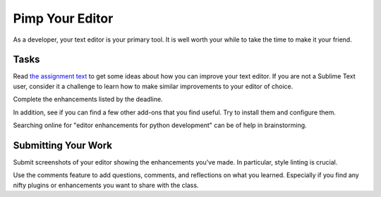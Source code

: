 .. slideconf::
    :autoslides: False

****************
Pimp Your Editor
****************

.. slide:: Pimp Your Editor
    :level: 1

    This document contains no slides.

As a developer, your text editor is your primary tool.  It is well worth your
while to take the time to make it your friend.

Tasks
=====

Read `the assignment text </readings/sublime_as_ide>`_ to get some ideas about
how you can improve your text editor.  If you are not a Sublime Text user,
consider it a challenge to learn how to make similar improvements to your
editor of choice.

Complete the enhancements listed by the deadline.

In addition, see if you can find a few other add-ons that you find useful.  Try
to install them and configure them.

Searching online for "editor enhancements for python development" can be of
help in brainstorming.

Submitting Your Work
====================

Submit screenshots of your editor showing the enhancements you've made.  In
particular, style linting is crucial.

Use the comments feature to add questions, comments, and reflections on what
you learned.  Especially if you find any nifty plugins or enhancements you want
to share with the class.
